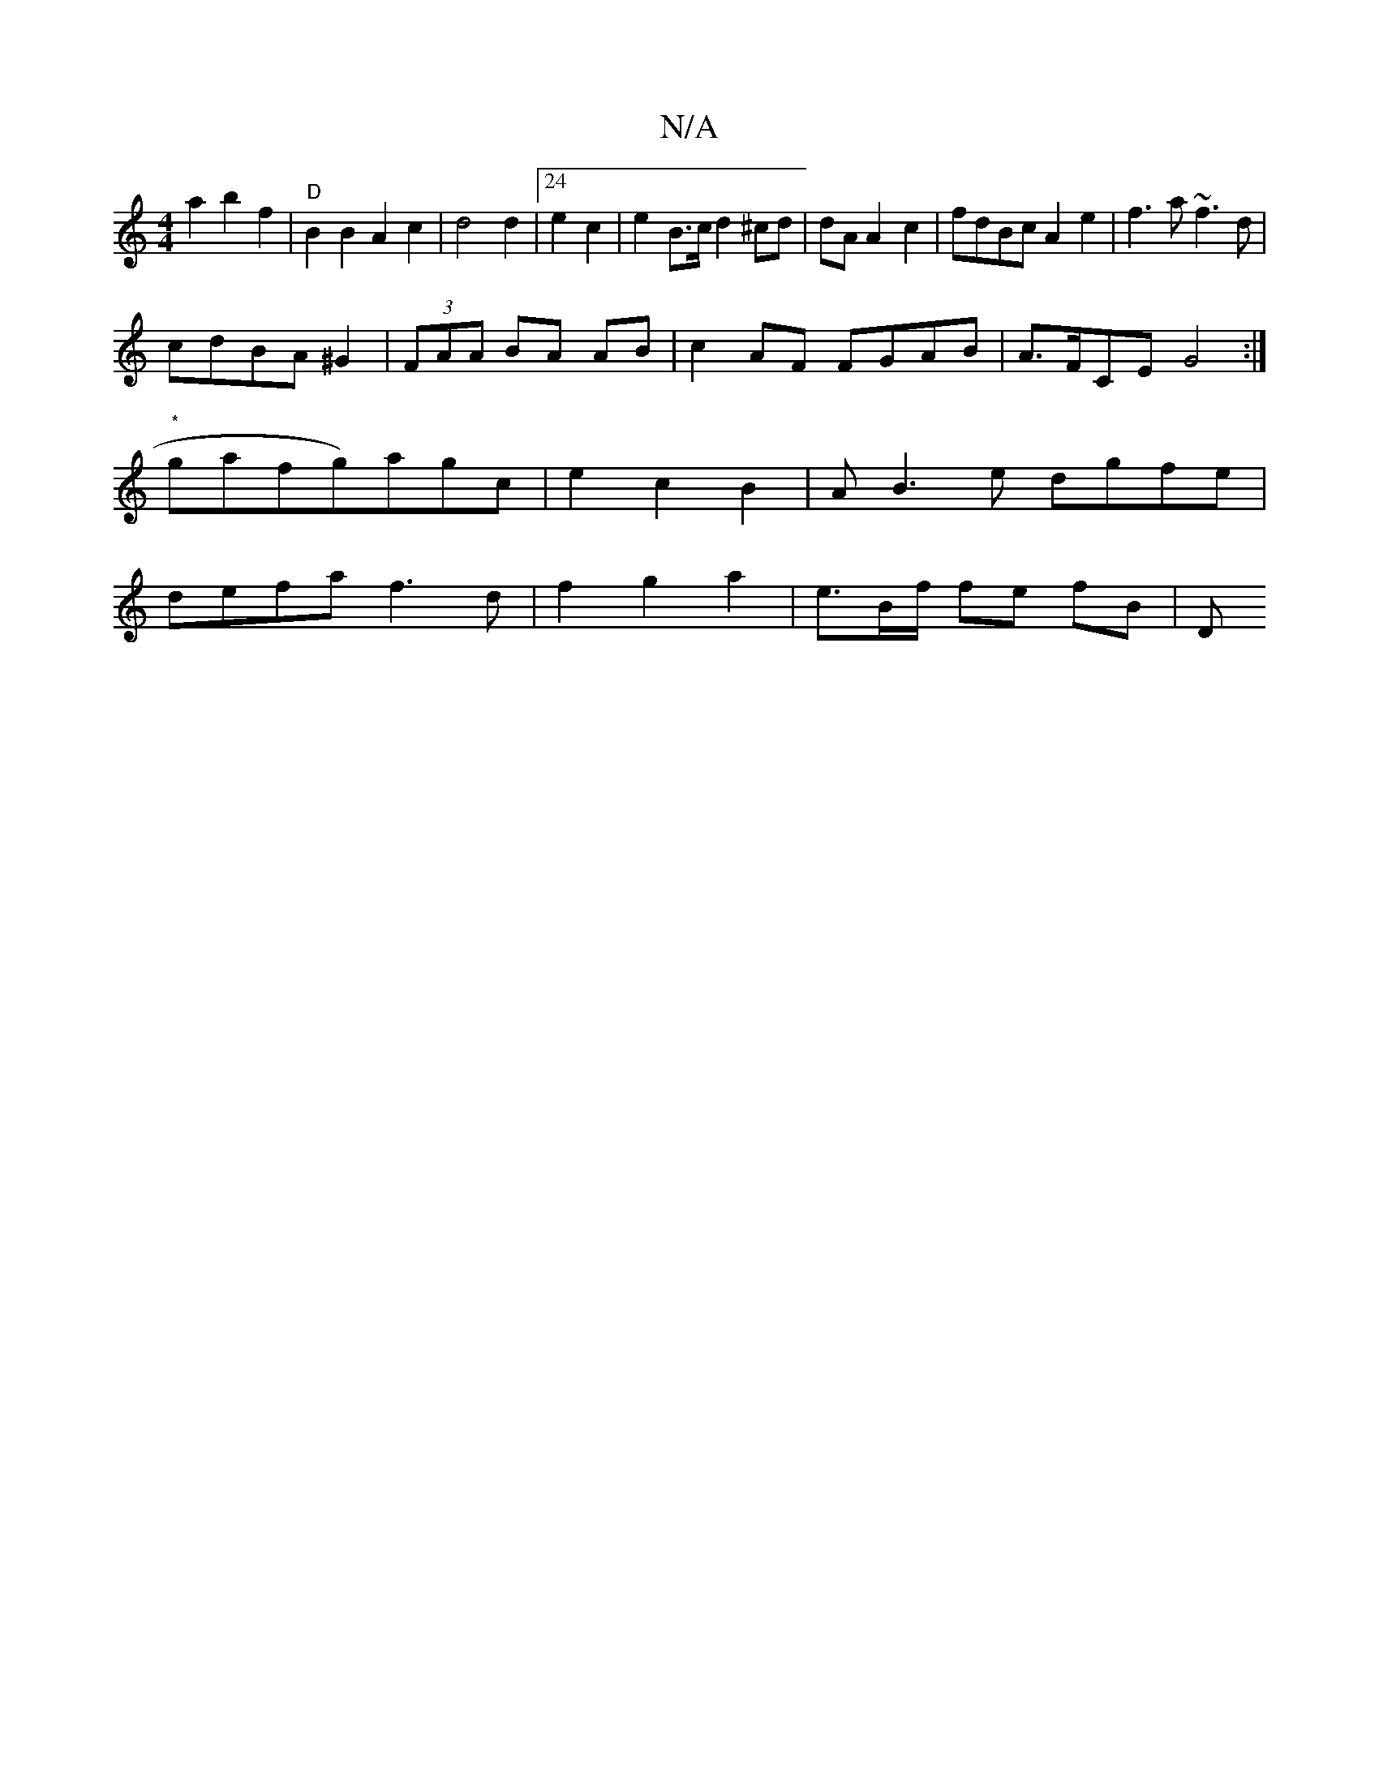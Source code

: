 X:1
T:N/A
M:4/4
R:N/A
K:Cmajor
a2 b2 f2 | "D"B2 B2 A2c2|d4d2 |24e2 c2 | e2B>c d2^cd|dA A2-c2 | fdBc A2e2|f3a ~f3d |
cdBA ^G2|(3FAA BA AB | c2 AF FGAB|A>FCE G4:|"*"gafg)agc | e2 c2 B2|AB3e dgfe | defa f3 d | f2 g2 a2|e>Bf/ fe fB | D